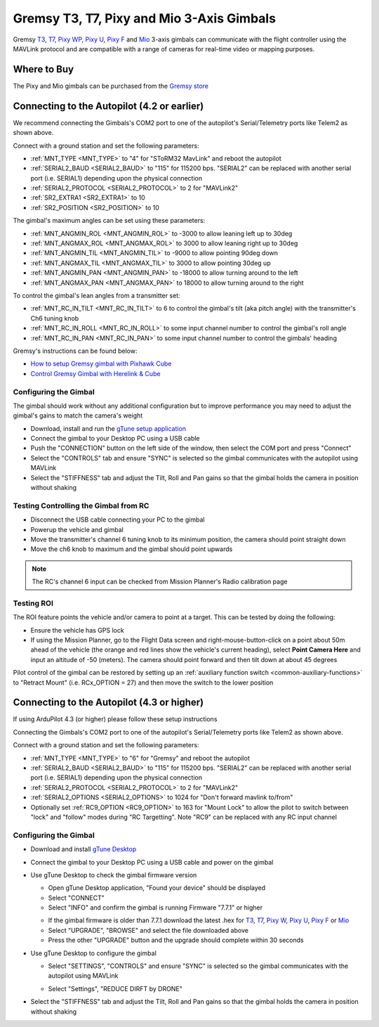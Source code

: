 .. _common-gremsy-pixyu-gimbal:

==========================================
Gremsy T3, T7, Pixy and Mio 3-Axis Gimbals
==========================================

Gremsy `T3 <https://gremsy.com/products/gremsy-t3v3>`__, `T7 <https://gremsy.com/products/gremsy-t7>`__, `Pixy WP <https://gremsy.com/products/pixy-wp>`__, `Pixy U <https://gremsy.com/products/pixy-u>`__, `Pixy F <https://gremsy.com/products/pixy-f>`__ and `Mio <https://gremsy.com/products/mio>`__ 3-axis gimbals can communicate with the flight controller using the MAVLink protocol and are compatible with a range of cameras for real-time video or mapping purposes.

.. image:: ../../../images/gremsy-pixyu-gimbal.png
    :target: https://gremsy.com/products/pixy-u

Where to Buy
============

The Pixy and Mio gimbals can be purchased from the `Gremsy store <https://gremsy.com/online-store>`__

Connecting to the Autopilot (4.2 or earlier)
============================================

.. image:: ../../../images/gremsy-pixyu-autopilot.png
    :target: ../_images/gremsy-pixyu-autopilot.png
    :width: 450px

We recommend connecting the Gimbals's COM2 port to one of the autopilot's Serial/Telemetry ports like Telem2 as shown above.

Connect with a ground station and set the following parameters:

- :ref:`MNT_TYPE <MNT_TYPE>` to "4" for "SToRM32 MavLink" and reboot the autopilot
- :ref:`SERIAL2_BAUD <SERIAL2_BAUD>` to "115" for 115200 bps.  "SERIAL2" can be replaced with another serial port (i.e. SERIAL1) depending upon the physical connection
- :ref:`SERIAL2_PROTOCOL <SERIAL2_PROTOCOL>` to 2 for "MAVLink2"
- :ref:`SR2_EXTRA1 <SR2_EXTRA1>` to 10
- :ref:`SR2_POSITION <SR2_POSITION>` to 10

The gimbal's maximum angles can be set using these parameters:

- :ref:`MNT_ANGMIN_ROL <MNT_ANGMIN_ROL>` to -3000 to allow leaning left up to 30deg
- :ref:`MNT_ANGMAX_ROL <MNT_ANGMAX_ROL>` to 3000 to allow leaning right up to 30deg
- :ref:`MNT_ANGMIN_TIL <MNT_ANGMIN_TIL>` to -9000 to allow pointing 90deg down
- :ref:`MNT_ANGMAX_TIL <MNT_ANGMAX_TIL>` to 3000 to allow pointing 30deg up
- :ref:`MNT_ANGMIN_PAN <MNT_ANGMIN_PAN>` to -18000 to allow turning around to the left
- :ref:`MNT_ANGMAX_PAN <MNT_ANGMAX_PAN>` to 18000 to allow turning around to the right

To control the gimbal's lean angles from a transmitter set:

- :ref:`MNT_RC_IN_TILT <MNT_RC_IN_TILT>` to 6 to control the gimbal's tilt (aka pitch angle) with the transmitter's Ch6 tuning knob
- :ref:`MNT_RC_IN_ROLL <MNT_RC_IN_ROLL>` to some input channel number to control the gimbal's roll angle
- :ref:`MNT_RC_IN_PAN <MNT_RC_IN_PAN>` to some input channel number to control the gimbals' heading

Gremsy's instructions can be found below:

- `How to setup Gremsy gimbal with Pixhawk Cube <https://support.gremsy.com/support/solutions/articles/36000189926-how-to-setup-gremsy-gimbal-with-pixhawk-cube>`__
- `Control Gremsy Gimbal with Herelink & Cube <https://support.gremsy.com/support/solutions/articles/36000222529-control-gremsy-gimbal-with-herelink-cube-pilot>`__

Configuring the Gimbal
----------------------

The gimbal should work without any additional configuration but to improve performance you may need to adjust the gimbal's gains to match the camera's weight

- Download, install and run the `gTune setup application <https://github.com/Gremsy/gTuneDesktop/releases>`__
- Connect the gimbal to your Desktop PC using a USB cable
- Push the "CONNECTION" button on the left side of the window, then select the COM port and press "Connect"
- Select the "CONTROLS" tab and ensure "SYNC" is selected so the gimbal communicates with the autopilot using MAVLink
- Select the "STIFFNESS" tab and adjust the Tilt, Roll and Pan gains so that the gimbal holds the camera in position without shaking

Testing Controlling the Gimbal from RC
--------------------------------------

- Disconnect the USB cable connecting your PC to the gimbal
- Powerup the vehicle and gimbal
- Move the transmitter's channel 6 tuning knob to its minimum position, the camera should point straight down
- Move the ch6 knob to maximum and the gimbal should point upwards

.. note::

   The RC's channel 6 input can be checked from Mission Planner's Radio calibration page

Testing ROI
-----------

The ROI feature points the vehicle and/or camera to point at a target.  This can be tested by doing the following:

- Ensure the vehicle has GPS lock
- If using the Mission Planner, go to the Flight Data screen and right-mouse-button-click on a point about 50m ahead of the vehicle (the orange and red lines show the vehicle's current heading), select **Point Camera Here** and input an altitude of -50 (meters).  The camera should point forward and then tilt down at about 45 degrees

.. image:: ../../../images/Tarot_BenchTestROI.jpg
    :target: ../_images/Tarot_BenchTestROI.jpg

Pilot control of the gimbal can be restored by setting up an :ref:`auxiliary function switch <common-auxiliary-functions>` to "Retract Mount" (i.e. RCx_OPTION = 27) and then move the switch to the lower position

Connecting to the Autopilot (4.3 or higher)
===========================================

If using ArduPilot 4.3 (or higher) please follow these setup instructions

.. image:: ../../../images/gremsy-pixyu-autopilot.png
    :target: ../_images/gremsy-pixyu-autopilot.png
    :width: 450px

Connecting the Gimbals's COM2 port to one of the autopilot's Serial/Telemetry ports like Telem2 as shown above.

Connect with a ground station and set the following parameters:

- :ref:`MNT_TYPE <MNT_TYPE>` to "6" for "Gremsy" and reboot the autopilot
- :ref:`SERIAL2_BAUD <SERIAL2_BAUD>` to "115" for 115200 bps.  "SERIAL2" can be replaced with another serial port (i.e. SERIAL1) depending upon the physical connection
- :ref:`SERIAL2_PROTOCOL <SERIAL2_PROTOCOL>` to 2 for "MAVLink2"
- :ref:`SERIAL2_OPTIONS <SERIAL2_OPTIONS>` to 1024 for "Don't forward mavlink to/from"
- Optionally set :ref:`RC9_OPTION <RC9_OPTION>` to 163 for "Mount Lock" to allow the pilot to switch between "lock" and "follow" modes during "RC Targetting".  Note "RC9" can be replaced with any RC input channel

Configuring the Gimbal
----------------------

- Download and install `gTune Desktop <https://github.com/Gremsy/gTuneDesktop/releases>`__
- Connect the gimbal to your Desktop PC using a USB cable and power on the gimbal
- Use gTune Desktop to check the gimbal firmware version

  - Open gTune Desktop application, "Found your device" should be displayed
  - Select "CONNECT"
  - Select "INFO" and confirm the gimbal is running Firmware "7.7.1" or higher

  .. image:: ../../../images/gremsy-firmware-version-check.png
      :target: ../_images/gremsy-firmware-version-check.png
      :width: 450px

  - If the gimbal firmware is older than 7.7.1 download the latest .hex for `T3 <https://github.com/Gremsy/T3V3-Firmware/releases>`__, `T7 <https://github.com/Gremsy/T7-Firmware/releases>`__, `Pixy W <https://github.com/Gremsy/PixyW-Firmware/releases>`__, `Pixy U <https://github.com/Gremsy/PixyU-Firmware/releases>`__, `Pixy F <https://github.com/Gremsy/PixyF-Firmware/releases>`__ or `Mio <https://github.com/Gremsy/Mio-Firmware/releases>`__
  - Select "UPGRADE", "BROWSE" and select the file downloaded above
  - Press the other "UPGRADE" button and the upgrade should complete within 30 seconds

  .. image:: ../../../images/gremsy-settings-upgrade.png
      :target: ../_images/gremsy-settings-upgrade.png
      :width: 450px

- Use gTune Desktop to configure the gimbal

  - Select "SETTINGS", "CONTROLS" and ensure "SYNC" is selected so the gimbal communicates with the autopilot using MAVLink

  .. image:: ../../../images/gremsy-settings-sync.png
      :target: ../_images/gremsy-settings-sync.png
      :width: 450px

  - Select "Settings", "REDUCE DIRFT by DRONE"

  .. image:: ../../../images/gremsy-settings-reduce-drift-by-drone.png
      :target: ../_images/gremsy-settings-reduce-drift-by-drone.png
      :width: 450px

- Select the "STIFFNESS" tab and adjust the Tilt, Roll and Pan gains so that the gimbal holds the camera in position without shaking
